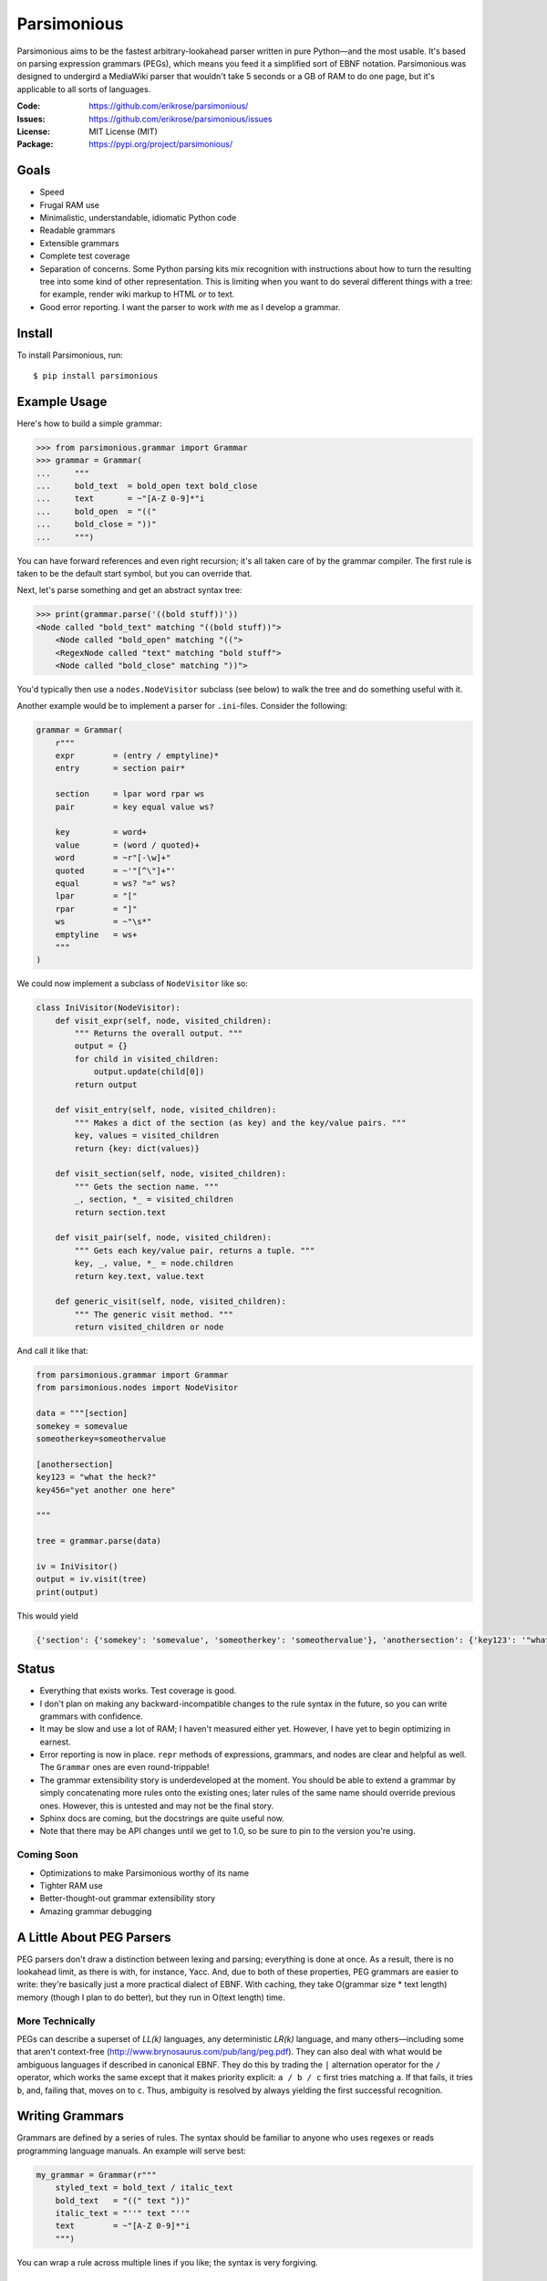 ============
Parsimonious
============

Parsimonious aims to be the fastest arbitrary-lookahead parser written in pure
Python—and the most usable. It's based on parsing expression grammars (PEGs),
which means you feed it a simplified sort of EBNF notation. Parsimonious was
designed to undergird a MediaWiki parser that wouldn't take 5 seconds or a GB
of RAM to do one page, but it's applicable to all sorts of languages.

:Code:    https://github.com/erikrose/parsimonious/
:Issues:  https://github.com/erikrose/parsimonious/issues
:License: MIT License (MIT)
:Package: https://pypi.org/project/parsimonious/


Goals
=====

* Speed
* Frugal RAM use
* Minimalistic, understandable, idiomatic Python code
* Readable grammars
* Extensible grammars
* Complete test coverage
* Separation of concerns. Some Python parsing kits mix recognition with
  instructions about how to turn the resulting tree into some kind of other
  representation. This is limiting when you want to do several different things
  with a tree: for example, render wiki markup to HTML *or* to text.
* Good error reporting. I want the parser to work *with* me as I develop a
  grammar.


Install
=======

To install Parsimonious, run::

    $ pip install parsimonious


Example Usage
=============

Here's how to build a simple grammar:

.. code:: python

    >>> from parsimonious.grammar import Grammar
    >>> grammar = Grammar(
    ...     """
    ...     bold_text  = bold_open text bold_close
    ...     text       = ~"[A-Z 0-9]*"i
    ...     bold_open  = "(("
    ...     bold_close = "))"
    ...     """)

You can have forward references and even right recursion; it's all taken care
of by the grammar compiler. The first rule is taken to be the default start
symbol, but you can override that.

Next, let's parse something and get an abstract syntax tree:

.. code:: python

    >>> print(grammar.parse('((bold stuff))'))
    <Node called "bold_text" matching "((bold stuff))">
        <Node called "bold_open" matching "((">
        <RegexNode called "text" matching "bold stuff">
        <Node called "bold_close" matching "))">

You'd typically then use a ``nodes.NodeVisitor`` subclass (see below) to walk
the tree and do something useful with it.

Another example would be to implement a parser for ``.ini``-files. Consider the following:

.. code:: python

    grammar = Grammar(
        r"""
        expr        = (entry / emptyline)*
        entry       = section pair*

        section     = lpar word rpar ws
        pair        = key equal value ws?

        key         = word+
        value       = (word / quoted)+
        word        = ~r"[-\w]+"
        quoted      = ~'"[^\"]+"'
        equal       = ws? "=" ws?
        lpar        = "["
        rpar        = "]"
        ws          = ~"\s*"
        emptyline   = ws+
        """
    )


We could now implement a subclass of ``NodeVisitor`` like so:

.. code:: python

    class IniVisitor(NodeVisitor):
        def visit_expr(self, node, visited_children):
            """ Returns the overall output. """
            output = {}
            for child in visited_children:
                output.update(child[0])
            return output

        def visit_entry(self, node, visited_children):
            """ Makes a dict of the section (as key) and the key/value pairs. """
            key, values = visited_children
            return {key: dict(values)}

        def visit_section(self, node, visited_children):
            """ Gets the section name. """
            _, section, *_ = visited_children
            return section.text

        def visit_pair(self, node, visited_children):
            """ Gets each key/value pair, returns a tuple. """
            key, _, value, *_ = node.children
            return key.text, value.text

        def generic_visit(self, node, visited_children):
            """ The generic visit method. """
            return visited_children or node

And call it like that:

.. code:: python

    from parsimonious.grammar import Grammar
    from parsimonious.nodes import NodeVisitor

    data = """[section]
    somekey = somevalue
    someotherkey=someothervalue

    [anothersection]
    key123 = "what the heck?"
    key456="yet another one here"

    """

    tree = grammar.parse(data)

    iv = IniVisitor()
    output = iv.visit(tree)
    print(output)

This would yield

.. code:: python

    {'section': {'somekey': 'somevalue', 'someotherkey': 'someothervalue'}, 'anothersection': {'key123': '"what the heck?"', 'key456': '"yet another one here"'}}

Status
======

* Everything that exists works. Test coverage is good.
* I don't plan on making any backward-incompatible changes to the rule syntax
  in the future, so you can write grammars with confidence.
* It may be slow and use a lot of RAM; I haven't measured either yet. However,
  I have yet to begin optimizing in earnest.
* Error reporting is now in place. ``repr`` methods of expressions, grammars,
  and nodes are clear and helpful as well. The ``Grammar`` ones are
  even round-trippable!
* The grammar extensibility story is underdeveloped at the moment. You should
  be able to extend a grammar by simply concatenating more rules onto the
  existing ones; later rules of the same name should override previous ones.
  However, this is untested and may not be the final story.
* Sphinx docs are coming, but the docstrings are quite useful now.
* Note that there may be API changes until we get to 1.0, so be sure to pin to
  the version you're using.

Coming Soon
-----------

* Optimizations to make Parsimonious worthy of its name
* Tighter RAM use
* Better-thought-out grammar extensibility story
* Amazing grammar debugging


A Little About PEG Parsers
==========================

PEG parsers don't draw a distinction between lexing and parsing; everything is
done at once. As a result, there is no lookahead limit, as there is with, for
instance, Yacc. And, due to both of these properties, PEG grammars are easier
to write: they're basically just a more practical dialect of EBNF. With
caching, they take O(grammar size * text length) memory (though I plan to do
better), but they run in O(text length) time.

More Technically
----------------

PEGs can describe a superset of *LL(k)* languages, any deterministic *LR(k)*
language, and many others—including some that aren't context-free
(http://www.brynosaurus.com/pub/lang/peg.pdf). They can also deal with what
would be ambiguous languages if described in canonical EBNF. They do this by
trading the ``|`` alternation operator for the ``/`` operator, which works the
same except that it makes priority explicit: ``a / b / c`` first tries matching
``a``. If that fails, it tries ``b``, and, failing that, moves on to ``c``.
Thus, ambiguity is resolved by always yielding the first successful recognition.


Writing Grammars
================

Grammars are defined by a series of rules. The syntax should be familiar to
anyone who uses regexes or reads programming language manuals. An example will
serve best:

.. code:: python

    my_grammar = Grammar(r"""
        styled_text = bold_text / italic_text
        bold_text   = "((" text "))"
        italic_text = "''" text "''"
        text        = ~"[A-Z 0-9]*"i
        """)

You can wrap a rule across multiple lines if you like; the syntax is very
forgiving.


Syntax Reference
----------------

====================    ========================================================
``"some literal"``      Used to quote literals. Backslash escaping and Python
                        conventions for "raw" and Unicode strings help support
                        fiddly characters.

``b"some literal"``     A bytes literal. Using bytes literals and regular
                        expressions allows your grammar to parse binary files.
						Note that all literals and regular expressions must be
						of the same type within a grammar. In grammars that
						process bytestrings, you should make the grammar string
						an ``r"""string"""`` so that byte literals like ``\xff``
						work correctly.

[space]                 Sequences are made out of space- or tab-delimited
                        things. ``a b c`` matches spots where those 3
                        terms appear in that order.

``a / b / c``           Alternatives. The first to succeed of ``a / b / c``
                        wins.

``thing?``              An optional expression. This is greedy, always consuming
                        ``thing`` if it exists.

``&thing``              A lookahead assertion. Ensures ``thing`` matches at the
                        current position but does not consume it.

``!thing``              A negative lookahead assertion. Matches if ``thing``
                        isn't found here. Doesn't consume any text.

``things*``             Zero or more things. This is greedy, always consuming as
                        many repetitions as it can.

``things+``             One or more things. This is greedy, always consuming as
                        many repetitions as it can.

``~r"regex"ilmsuxa``    Regexes have ``~`` in front and are quoted like
                        literals. Any flags_ (``asilmx``) follow the end quotes
                        as single chars. Regexes are good for representing
                        character classes (``[a-z0-9]``) and optimizing for
                        speed. The downside is that they won't be able to take
                        advantage of our fancy debugging, once we get that
                        working. Ultimately, I'd like to deprecate explicit
                        regexes and instead have Parsimonious dynamically build
                        them out of simpler primitives. Parsimonious uses the
                        regex_ library instead of the built-in re module.

``~br"regex"``          A bytes regex; required if your grammar parses
                        bytestrings.

``(things)``            Parentheses are used for grouping, like in every other
                        language.
====================    ========================================================

.. _flags: https://docs.python.org/3/howto/regex.html#compilation
.. _regex: https://github.com/mrabarnett/mrab-regex

Optimizing Grammars
===================

Don't Repeat Expressions
------------------------

If you need a ``~"[a-z0-9]"i`` at two points in your grammar, don't type it
twice. Make it a rule of its own, and reference it from wherever you need it.
You'll get the most out of the caching this way, since cache lookups are by
expression object identity (for speed).

Even if you have an expression that's very simple, not repeating it will
save RAM, as there can, at worst, be a cached int for every char in the text
you're parsing. In the future, we may identify repeated subexpressions
automatically and factor them up while building the grammar.

How much should you shove into one regex, versus how much should you break them
up to not repeat yourself? That's a fine balance and worthy of benchmarking.
More stuff jammed into a regex will execute faster, because it doesn't have to
run any Python between pieces, but a broken-up one will give better cache
performance if the individual pieces are re-used elsewhere. If the pieces of a
regex aren't used anywhere else, by all means keep the whole thing together.


Quantifiers
-----------

Bring your ``?`` and ``*`` quantifiers up to the highest level you
can. Otherwise, lower-level patterns could succeed but be empty and put a bunch
of useless nodes in your tree that didn't really match anything.


Processing Parse Trees
======================

A parse tree has a node for each expression matched, even if it matched a
zero-length string, like ``"thing"?`` might.

The ``NodeVisitor`` class provides an inversion-of-control framework for
walking a tree and returning a new construct (tree, string, or whatever) based
on it. For now, have a look at its docstrings for more detail. There's also a
good example in ``grammar.RuleVisitor``. Notice how we take advantage of nodes'
iterability by using tuple unpacks in the formal parameter lists:

.. code:: python

    def visit_or_term(self, or_term, (slash, _, term)):
        ...

For reference, here is the production the above unpacks::

    or_term = "/" _ term

When something goes wrong in your visitor, you get a nice error like this::

    [normal traceback here...]
    VisitationException: 'Node' object has no attribute 'foo'

    Parse tree:
    <Node called "rules" matching "number = ~"[0-9]+"">  <-- *** We were here. ***
        <Node matching "number = ~"[0-9]+"">
            <Node called "rule" matching "number = ~"[0-9]+"">
                <Node matching "">
                <Node called "label" matching "number">
                <Node matching " ">
                    <Node called "_" matching " ">
                <Node matching "=">
                <Node matching " ">
                    <Node called "_" matching " ">
                <Node called "rhs" matching "~"[0-9]+"">
                    <Node called "term" matching "~"[0-9]+"">
                        <Node called "atom" matching "~"[0-9]+"">
                            <Node called "regex" matching "~"[0-9]+"">
                                <Node matching "~">
                                <Node called "literal" matching ""[0-9]+"">
                                <Node matching "">
                <Node matching "">
                <Node called "eol" matching "
                ">
        <Node matching "">

The parse tree is tacked onto the exception, and the node whose visitor method
raised the error is pointed out.

Why No Streaming Tree Processing?
---------------------------------

Some have asked why we don't process the tree as we go, SAX-style. There are
two main reasons:

1. It wouldn't work. With a PEG parser, no parsing decision is final until the
   whole text is parsed. If we had to change a decision, we'd have to backtrack
   and redo the SAX-style interpretation as well, which would involve
   reconstituting part of the AST and quite possibly scuttling whatever you
   were doing with the streaming output. (Note that some bursty SAX-style
   processing may be possible in the future if we use cuts.)

2. It interferes with the ability to derive multiple representations from the
   AST: for example, turning wiki markup into first HTML and then text.


Future Directions
=================

Rule Syntax Changes
-------------------

* Maybe support left-recursive rules like PyMeta, if anybody cares.
* Ultimately, I'd like to get rid of explicit regexes and break them into more
  atomic things like character classes. Then we can dynamically compile bits
  of the grammar into regexes as necessary to boost speed.

Optimizations
-------------

* Make RAM use almost constant by automatically inserting "cuts", as described
  in
  http://ialab.cs.tsukuba.ac.jp/~mizusima/publications/paste513-mizushima.pdf.
  This would also improve error reporting, as we wouldn't backtrack out of
  everything informative before finally failing.
* Find all the distinct subexpressions, and unify duplicates for a better cache
  hit ratio.
* Think about having the user (optionally) provide some representative input
  along with a grammar. We can then profile against it, see which expressions
  are worth caching, and annotate the grammar. Perhaps there will even be
  positions at which a given expression is more worth caching. Or we could keep
  a count of how many times each cache entry has been used and evict the most
  useless ones as RAM use grows.
* We could possibly compile the grammar into VM instructions, like in "A
  parsing machine for PEGs" by Medeiros.
* If the recursion gets too deep in practice, use trampolining to dodge it.

Niceties
--------

* Pijnu has a raft of tree manipulators. I don't think I want all of them, but
  a judicious subset might be nice. Don't get into mixing formatting with tree
  manipulation.
  https://github.com/erikrose/pijnu/blob/master/library/node.py#L333. PyPy's
  parsing lib exposes a sane subset:
  http://doc.pypy.org/en/latest/rlib.html#tree-transformations.


Version History
===============

(Next release)
  * Add support for grammars on bytestrings (lucaswiman)
  .. warning::

      This release makes backward-incompatible changes:

      * Fix precedence of string literal modifiers ``u/r/b``.
        This will break grammars with no spaces between a
        reference and a string literal. (lucaswiman)


0.9.0
  * Add support for Python 3.7, 3.8, 3.9, 3.10 (righthandabacus, Lonnen)
  * Drop support for Python 2.x, 3.3, 3.4 (righthandabacus, Lonnen)
  * Remove six and go all in on Python 3 idioms (Lonnen)
  * Replace re with regex for improved handling of unicode characters
    in regexes (Oderjunkie)
  * Dropped nose for unittest (swayson)
  * `Grammar.__repr__()` now correctly escapes backslashes (ingolemo)
  * Custom rules can now be class methods in addition to
    functions (James Addison)
  * Make the ascii flag available in the regex syntax (Roman Inflianskas)

0.8.1
  * Switch to a function-style ``print`` in the benchmark tests so we work
    cleanly as a dependency on Python 3. (Edward Betts)

0.8.0
  * Make Grammar iteration ordered, making the ``__repr__`` more like the
    original input. (Lucas Wiman)
  * Improve text representation and error messages for anonymous
    subexpressions. (Lucas Wiman)
  * Expose BadGrammar and VisitationError as top-level imports.
  * No longer crash when you try to compare a Node to an instance of a
    different class. (Esben Sonne)
  * Pin ``six`` at 1.9.0 to ensure we have ``python_2_unicode_compatible``.
    (Sam Raker)
  * Drop Python 2.6 support.

0.7.0
  * Add experimental token-based parsing, via TokenGrammar class, for those
    operating on pre-lexed streams of tokens. This can, for example, help parse
    indentation-sensitive languages that use the "off-side rule", like Python.
    (Erik Rose)
  * Common codebase for Python 2 and 3: no more 2to3 translation step (Mattias
    Urlichs, Lucas Wiman)
  * Drop Python 3.1 and 3.2 support.
  * Fix a bug in ``Grammar.__repr__`` which fails to work on Python 3 since the
    string_escape codec is gone in Python 3. (Lucas Wiman)
  * Don't lose parentheses when printing representations of expressions.
    (Michael Kelly)
  * Make Grammar an immutable mapping (until we add automatic recompilation).
    (Michael Kelly)

0.6.2
  * Make grammar compilation 100x faster. Thanks to dmoisset for the initial
    patch.

0.6.1
  * Fix bug which made the default rule of a grammar invalid when it
    contained a forward reference.

0.6
  .. warning::

      This release makes backward-incompatible changes:

      * The ``default_rule`` arg to Grammar's constructor has been replaced
        with a method, ``some_grammar.default('rule_name')``, which returns a
        new grammar just like the old except with its default rule changed.
        This is to free up the constructor kwargs for custom rules.
      * ``UndefinedLabel`` is no longer a subclass of ``VisitationError``. This
        matters only in the unlikely case that you were catching
        ``VisitationError`` exceptions and expecting to thus also catch
        ``UndefinedLabel``.

  * Add support for "custom rules" in Grammars. These provide a hook for simple
    custom parsing hooks spelled as Python lambdas. For heavy-duty needs,
    you can put in Compound Expressions with LazyReferences as subexpressions,
    and the Grammar will hook them up for optimal efficiency--no calling
    ``__getitem__`` on Grammar at parse time.
  * Allow grammars without a default rule (in cases where there are no string
    rules), which leads to also allowing empty grammars. Perhaps someone
    building up grammars dynamically will find that useful.
  * Add ``@rule`` decorator, allowing grammars to be constructed out of
    notations on ``NodeVisitor`` methods. This saves looking back and forth
    between the visitor and the grammar when there is only one visitor per
    grammar.
  * Add ``parse()`` and ``match()`` convenience methods to ``NodeVisitor``.
    This makes the common case of parsing a string and applying exactly one
    visitor to the AST shorter and simpler.
  * Improve exception message when you forget to declare a visitor method.
  * Add ``unwrapped_exceptions`` attribute to ``NodeVisitor``, letting you
    name certain exceptions which propagate out of visitors without being
    wrapped by ``VisitationError`` exceptions.
  * Expose much more of the library in ``__init__``, making your imports
    shorter.
  * Drastically simplify reference resolution machinery. (Vladimir Keleshev)

0.5
  .. warning::

      This release makes some backward-incompatible changes. See below.

  * Add alpha-quality error reporting. Now, rather than returning ``None``,
    ``parse()`` and ``match()`` raise ``ParseError`` if they don't succeed.
    This makes more sense, since you'd rarely attempt to parse something and
    not care if it succeeds. It was too easy before to forget to check for a
    ``None`` result. ``ParseError`` gives you a human-readable unicode
    representation as well as some attributes that let you construct your own
    custom presentation.
  * Grammar construction now raises ``ParseError`` rather than ``BadGrammar``
    if it can't parse your rules.
  * ``parse()`` now takes an optional ``pos`` argument, like ``match()``.
  * Make the ``_str__()`` method of ``UndefinedLabel`` return the right type.
  * Support splitting rules across multiple lines, interleaving comments,
    putting multiple rules on one line (but don't do that) and all sorts of
    other horrific behavior.
  * Tolerate whitespace after opening parens.
  * Add support for single-quoted literals.

0.4
  * Support Python 3.
  * Fix ``import *`` for ``parsimonious.expressions``.
  * Rewrite grammar compiler so right-recursive rules can be compiled and
    parsing no longer fails in some cases with forward rule references.

0.3
  * Support comments, the ``!`` ("not") operator, and parentheses in grammar
    definition syntax.
  * Change the ``&`` operator to a prefix operator to conform to the original
    PEG syntax. The version in Parsing Techniques was infix, and that's what I
    used as a reference. However, the unary version is more convenient, as it
    lets you spell ``AB & A`` as simply ``A &B``.
  * Take the ``print`` statements out of the benchmark tests.
  * Give Node an evaluate-able ``__repr__``.

0.2
  * Support matching of prefixes and other not-to-the-end slices of strings by
    making ``match()`` public and able to initialize a new cache. Add
    ``match()`` callthrough method to ``Grammar``.
  * Report a ``BadGrammar`` exception (rather than crashing) when there are
    mistakes in a grammar definition.
  * Simplify grammar compilation internals: get rid of superfluous visitor
    methods and factor up repetitive ones. Simplify rule grammar as well.
  * Add ``NodeVisitor.lift_child`` convenience method.
  * Rename ``VisitationException`` to ``VisitationError`` for consistency with
    the standard Python exception hierarchy.
  * Rework ``repr`` and ``str`` values for grammars and expressions. Now they
    both look like rule syntax. Grammars are even round-trippable! This fixes a
    unicode encoding error when printing nodes that had parsed unicode text.
  * Add tox for testing. Stop advertising Python 2.5 support, which never
    worked (and won't unless somebody cares a lot, since it makes Python 3
    support harder).
  * Settle (hopefully) on the term "rule" to mean "the string representation of
    a production". Get rid of the vague, mysterious "DSL".

0.1
  * A rough but useable preview release

Thanks to Wiki Loves Monuments Panama for showing their support with a generous
gift.
